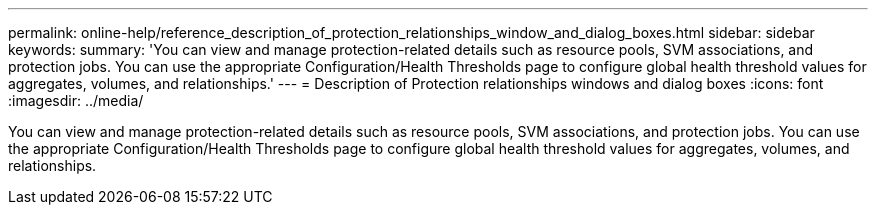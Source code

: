 ---
permalink: online-help/reference_description_of_protection_relationships_window_and_dialog_boxes.html
sidebar: sidebar
keywords: 
summary: 'You can view and manage protection-related details such as resource pools, SVM associations, and protection jobs. You can use the appropriate Configuration/Health Thresholds page to configure global health threshold values for aggregates, volumes, and relationships.'
---
= Description of Protection relationships windows and dialog boxes
:icons: font
:imagesdir: ../media/

[.lead]
You can view and manage protection-related details such as resource pools, SVM associations, and protection jobs. You can use the appropriate Configuration/Health Thresholds page to configure global health threshold values for aggregates, volumes, and relationships.
